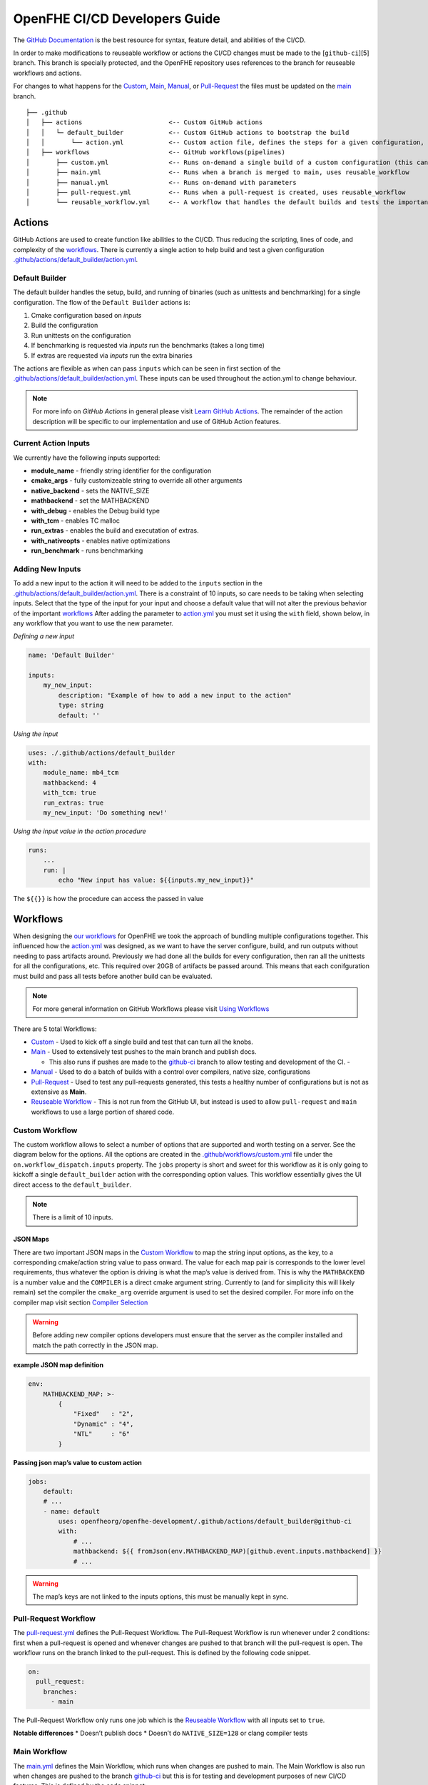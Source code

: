 OpenFHE CI/CD Developers Guide
==============================

The `GitHub Documentation <https://docs.github.com/en/actions>`__ is the
best resource for syntax, feature detail, and abilities of the CI/CD.

In order to make modifications to reuseable workflow or actions the
CI/CD changes must be made to the [``github-ci``][5] branch. This branch
is specially protected, and the OpenFHE repository uses references to
the branch for reuseable workflows and actions.

For changes to what happens for the
`Custom <https://github.com/openfheorg/openfhe-development/actions/workflows/custom.yml>`_,
`Main <https://github.com/openfheorg/openfhe-development/actions/workflows/main.yml>`_,
`Manual <https://github.com/openfheorg/openfhe-development/actions/workflows/manual.yml>`_,
or
`Pull-Request <https://github.com/openfheorg/openfhe-development/actions/workflows/pull-request.yml>`_
the files must be updated on the
`main <https://github.com/openfheorg/openfhe-development/tree/main>`_
branch.

::

   ├── .github
   │   ├── actions                       <-- Custom GitHub actions
   │   │   └─ default_builder            <-- Custom GitHub actions to bootstrap the build
   │   │       └── action.yml            <-- Custom action file, defines the steps for a given configuration, cmake -> build -> unittest -> benchmark -> extras
   │   ├── workflows                     <-- GitHub workflows(pipelines)
   │       ├── custom.yml                <-- Runs on-demand a single build of a custom configuration (this can turn all the knobs)
   │       ├── main.yml                  <-- Runs when a branch is merged to main, uses reusable_workflow
   │       ├── manual.yml                <-- Runs on-demand with parameters
   │       ├── pull-request.yml          <-- Runs when a pull-request is created, uses reusable_workflow
   │       └── reusable_workflow.yml     <-- A workflow that handles the default builds and tests the important configurations, uses default_builder/action.yml

Actions
-------

GitHub Actions are used to create function like abilities to the CI/CD.
Thus reducing the scripting, lines of code, and complexity of the
`workflows <#workflows>`__. There is currently a single action to help
build and test a given configuration
`.github/actions/default_builder/action.yml <https://github.com/openfheorg/openfhe-development/blob/main/.github/actions/default_builder/action.yml>`_.

Default Builder
~~~~~~~~~~~~~~~

The default builder handles the setup, build, and running of binaries
(such as unittests and benchmarking) for a single configuration. The
flow of the ``Default Builder`` actions is:

1. Cmake configuration based on *inputs*
2. Build the configuration
3. Run unittests on the configuration
4. If benchmarking is requested via *inputs* run the benchmarks (takes a
   long time)
5. If extras are requested via *inputs* run the extra binaries

The actions are flexible as when can pass ``inputs`` which can be seen
in first section of the
`.github/actions/default_builder/action.yml <https://github.com/openfheorg/openfhe-development/blob/main/.github/actions/default_builder/action.yml>`_.
These inputs can be used throughout the action.yml to change behaviour.

.. note::

   For more info on *GitHub Actions* in general please visit `Learn
   GitHub
   Actions <https://docs.github.com/en/actions/learn-github-actions>`__.
   The remainder of the action description will be specific to our
   implementation and use of GitHub Action features.

Current Action Inputs
~~~~~~~~~~~~~~~~~~~~~

We currently have the following inputs supported:

-  **module_name** - friendly string identifier for the configuration
-  **cmake_args** - fully customizeable string to override all other
   arguments
-  **native_backend** - sets the NATIVE_SIZE
-  **mathbackend** - set the MATHBACKEND
-  **with_debug** - enables the Debug build type
-  **with_tcm** - enables TC malloc
-  **run_extras** - enables the build and executation of extras.
-  **with_nativeopts** - enables native optimizations
-  **run_benchmark** - runs benchmarking

Adding New Inputs
~~~~~~~~~~~~~~~~~

To add a new input to the action it will need to be added to the
``inputs`` section in the
`.github/actions/default_builder/action.yml <https://github.com/openfheorg/openfhe-development/blob/main/.github/actions/default_builder/action.yml>`__.
There is a constraint of 10 inputs, so care needs to be taking when
selecting inputs. Select that the type of the input for your input and
choose a default value that will not alter the previous behavior of the
important `workflows <#workflows>`__ After adding the parameter to
`action.yml <https://github.com/openfheorg/openfhe-development/blob/main/.github/actions/default_builder/action.yml>`__
you must set it using the ``with`` field, shown below, in any workflow
that you want to use the new parameter.

*Defining a new input*

.. code:: yml

   name: 'Default Builder'

   inputs:
       my_new_input:
           description: "Example of how to add a new input to the action"
           type: string
           default: ''

*Using the input*

.. code:: yml

   uses: ./.github/actions/default_builder
   with:
       module_name: mb4_tcm
       mathbackend: 4
       with_tcm: true
       run_extras: true
       my_new_input: 'Do something new!'

*Using the input value in the action procedure*

.. code:: yml

       runs:
           ...
           run: |
               echo "New input has value: ${{inputs.my_new_input}}"

The ``${{}}`` is how the procedure can access the passed in value

Workflows
---------

When designing the `our
workflows <https://github.com/openfheorg/openfhe-development/actions>`__ for
OpenFHE we took the approach of bundling multiple configurations
together. This influenced how the
`action.yml <https://github.com/openfheorg/openfhe-development/blob/main/.github/actions/default_builder/action.yml>`__
was designed, as we want to have the server configure, build, and run
outputs without needing to pass artifacts around. Previously we had done
all the builds for every configuration, then ran all the unittests for
all the configurations, etc. This required over 20GB of artifacts be
passed around. This means that each conifguration must build and pass
all tests before another build can be evaluated.

.. note::
   For more general information on GitHub Workflows please visit `Using
   Workflows <https://docs.github.com/en/actions/using-workflows>`__

There are 5 total Workflows:

- `Custom <#Custom-Workflow>`_ - Used to kick off a single build and test that can turn all the knobs.

- `Main <#Main-Workflow>`_ - Used to extensively test pushes to the main branch and publish docs.

  - This also runs if pushes are made to the `github-ci <https://github.com/openfheorg/openfhe-development/tree/github-ci>`__ branch to allow testing and development of the CI. -

- `Manual <#manual-workflow>`_ - Used to do a batch of builds with a control over compilers, native size, configurations

- `Pull-Request <#pull-request-workflow>`__ - Used to test any pull-requests generated, this tests a healthy number of configurations but is not as extensive as **Main**.

- `Reuseable Workflow <https://github.com/openfheorg/openfhe-development/actions/workflows/reuseable_workflow.yml>`__ - This is not run from the GitHub UI, but instead is used to allow ``pull-request`` and ``main`` workflows to use a large portion of shared code.

Custom Workflow
~~~~~~~~~~~~~~~

The custom workflow allows to select a number of options that are
supported and worth testing on a server. See the diagram below for the
options. All the options are created in the
`.github/workflows/custom.yml <https://github.com/openfheorg/openfhe-development/actions/workflows/custom.yml>`__
file under the ``on.workflow_dispatch.inputs`` property. The ``jobs``
property is short and sweet for this workflow as it is only going to
kickoff a single ``default_builder`` action with the corresponding
option values. This workflow essentially gives the UI direct access to
the ``default_builder``.


.. note:: There is a limit of 10 inputs.

JSON Maps
^^^^^^^^^

There are two important JSON maps in the `Custom
Workflow <#custom-workflow>`__ to map the string input options, as the
key, to a corresponding cmake/action string value to pass onward. The
value for each map pair is corresponds to the lower level requirements,
thus whatever the option is driving is what the map’s value is derived
from. This is why the ``MATHBACKEND`` is a number value and the
``COMPILER`` is a direct cmake argument string. Currently to (and for
simplicity this will likely remain) set the compiler the ``cmake_arg``
override argument is used to set the desired compiler. For more info on
the compiler map visit section `Compiler
Selection <#compiler-selection>`__

.. warning:: Before adding new compiler options developers must ensure that the
   server as the compiler installed and match the path correctly in the
   JSON map.

**example JSON map definition**

.. code:: yml

   env:
       MATHBACKEND_MAP: >-
           {
               "Fixed"   : "2",
               "Dynamic" : "4",
               "NTL"     : "6"
           }

**Passing json map’s value to custom action**

.. code:: yml

   jobs:
       default:
       # ...
       - name: default
           uses: openfheorg/openfhe-development/.github/actions/default_builder@github-ci
           with:
               # ...
               mathbackend: ${{ fromJson(env.MATHBACKEND_MAP)[github.event.inputs.mathbackend] }}
               # ...

..

.. warning:: The map’s keys are not linked to the inputs options, this must be
   manually kept in sync.

.. figure:: ci_cd_assets/github_openfhe_custom_workflow_options.png
   :alt: github_openfhe_custom_workflow_options

.. _pull-request-workflow-1:

Pull-Request Workflow
~~~~~~~~~~~~~~~~~~~~~

The
`pull-request.yml <https://github.com/openfheorg/openfhe-development/actions/workflows/pull-request.yml>`__
defines the Pull-Request Workflow. The Pull-Request Workflow is run
whenever under 2 conditions: first when a pull-request is opened and
whenever changes are pushed to that branch will the pull-request is
open. The workflow runs on the branch linked to the pull-request. This
is defined by the following code snippet.

.. code:: yml

   on:
     pull_request:
       branches:
         - main

The Pull-Request Workflow only runs one job which is the `Reuseable
Workflow <#reuseable-workflow>`__ with all inputs set to ``true``.

**Notable differences** \* Doesn’t publish docs \* Doesn’t do
``NATIVE_SIZE=128`` or clang compiler tests

.. _main-workflow-1:

Main Workflow
~~~~~~~~~~~~~

The
`main.yml <https://github.com/openfheorg/openfhe-development/actions/workflows/main.yml>`__
defines the Main Workflow, which runs when changes are pushed to main.
The Main Workflow is also run when changes are pushed to the branch
`github-ci <https://github.com/openfheorg/openfhe-development/tree/github-ci>`__
but this is for testing and development purposes of new CI/CD features.
This is defined by the code snippet:

.. code:: yml

   on:
     push:
       branches:
         - main
         - github-ci

The Main Workflow use the `Reuseable Workflow <#reuseable-workflow>`__
for the bulk of the jobs. In addition this workflow has 2 other
important testing jobs are run using the
`default_builder <#default-builder>`__ action to test
``NATIVE_SIZE=128`` (mb2_128) and compilation with clang (mb2_clang).
And lastly this workflow has a job that pushes the doxygen generate
documentation to a specific branch,
`gh-pages <https://github.com/openfheorg/openfhe-development/tree/gh-pages>`__
in the repository, is best access through the
`github-pages <https://bookish-barnacle-cfd572c2.pages.github.io/>`__.

Reuseable Workflow
~~~~~~~~~~~~~~~~~~

The
`reuseable_workflow.yml <https://github.com/openfheorg/openfhe-development/actions/workflows/reuseable_workflow.yml>`__
defines the Reuseable Workflow, which is not run directly through GitHub
pushes, pull-requests, or UI interactions. Instead this workflow
encapuslates the bulk of the CI/CD that should be use in multiple
workflows. This workflow is declared reuseable by the following code
snippet:

.. code:: yml

   on:
     workflow_call:
       inputs:
           # ...

Where ``workflow_call`` property enables other workflows to run this
entire workflow through the following calling squence:

.. code:: yml

   jobs:
     call:
       uses: openfheorg/openfhe-development/.github/workflows/reuseable_workflow.yml@github-ci
       with:
           # ...

The Reuseable Workflow makes use of the `Default
Builer <#default-builder>`__ to run configuration checks for a number of
configurations that correspond to the Reuseable Workflow’s ``inputs``.

**Inputs**

- mb2_debug
- mb2_tcm
- mb4_noflag
- mb4_debug
- mb4_tcm
- mb6_ntl_noflag
- mb6_ntl_debug_tcm
- mb6_ntl_tcm

Each of these ``inputs`` is a boolean that enables or disables the
corresponding job. There is one job that is implicitly always enabled,
``default``, which is also mb2_noflag if the same naming convention was
used. The ``default`` job is the portable build and what is created when
no inputs are given to cmake. This allows other workflows to turn off
pieces of the workflow if not desired. This is done by using the inputs
in the following way:

.. code:: yml

     mb2_tcm:
       needs: [default, mb4_noflag, mb6_ntl_noflag]
       runs-on: [self-hosted, Linux, X64]
       # This is the line that enables/disables the mb2_tcm job!
       # There for everything after this line, for this indented section, is skipped
       if: inputs.mb2_tcm
       steps:
       - name: Checkout Code
         uses: actions/checkout@v2

       - name: mb2_tcm
         uses: openfheorg/openfhe-development/.github/actions/default_builder@github-ci
         with:
           module_name: mb2_tcm
           mathbackend: 2
           with_tcm: true
           run_extras: true

.. _manual-workflow-1:

Manual workflow
~~~~~~~~~~~~~~~

The manual workflow allows for more configurations to be tested and the
flexibility to test unique combinations. Should a new parameter be added
it will need to be added to the ``on.workflow_dispathc.inputs`` section.
Currently we have inputs of type ``options`` which will yield a dropdown
and ``boolean`` which will yield a toggle box. There is a third type
GitHub supports which is a ``string`` that we don’t use on purpose.

Currently the default build is always run, and like the
`main <#main-workflow>`__ and `pull-request <#pull-request>`__ workflows
the other builds depend on it. The difference is that each of the
secondary build configurations can be enabled/disabled. By default none
of the secondary builds are enabled. The code that enabled this is shown
in the `Enablable Build <#enablable-build>`__

.. figure:: ci_cd_assets/manual_workflow_options.png
   :alt: manual_workflow_options

Enablable Build
^^^^^^^^^^^^^^^

The code that allows the individual builds are a combination of the
boolean inputs and an ``if`` in the *jobs*. See the example below for
the **debug_mb2**

*input section*

.. code:: yml

   debug_mb2:
           description: 'Run debug_mb2'
           type: boolean
           required: true
           default: 'false'

The ``type`` key defines this input to be a checkbox, true or false, and
the ``default`` unchecks/disables this by default. This key itself,
``debug_mb2``, will be what is used later to enable/disable the job to
run.

*job section*

.. code:: yml

   debug_mb2:
       needs: default
       if: ${{ github.event.inputs.debug_mb2 == 'true' }}
       runs-on: [self-hosted, Linux, X64]
       env:

The ``needs`` key, first line in the *debug_mb2* job, is to create a
dependancy on the default, thus this will run after the default
configuration completes. The ``if`` key, second line, is where we
conditionally run the job, this logic uses the input parameter
``debug_mb2`` and skips the rest of this second if it is false.

Compiler Selection
^^^^^^^^^^^^^^^^^^

Selecting the compiler is a bit convoluted, the JSON syntax is used to
create a map between compilers and the cmake options to use the compiler
selected. This map uses the
``workflow_dispatch.inputs.compiler.options`` as the key, and the cmake
equivalent option as the value.

.. note:: This is linked by the definition of **COMPILERS_MAP** in the jobs

   - Modifying the input will require modification of all *env.COMPILERS_MAP*

Because we want to support many compilers and versions we will need to
expose more pairs in the future. For now the key things to understand is
the map and how it’s used.

Below is how we’ve created the map, we use JSON syntax in the yml and do
so on multiple lines with ``>-`` operator.

*Compiler map definition*

.. code:: yml

   COMPILERS_MAP: >-
   {
       "GCC"   : "-DCMAKE_CXX_COMPILER=/usr/bin/g++-9 -DCMAKE_C_COMPILER=/usr/bin/gcc-9",
       "CLANG" : "-DCMAKE_CXX_COMPILER=/usr/bin/clang++-10 -DCMAKE_C_COMPILER=/usr/bin/clang-10"
   }

Below is a snippet to parse the cmake options from the selected compiler
input

*Compiler map value access by key input*

.. code:: yml

   cmake_args: ${{ fromJson(env.COMPILERS_MAP)[github.event.inputs.compiler] }}

..

   .. note:: This can’t be done in the `.github/actions/default_builder/action.yml <https://github.com/openfheorg/openfhe-development/blob/main/.github/actions/default_builder/action.yml>`__,
      as access to the ``fromJson`` function isn't available in that scope.

Modifying or Adding New Workflows
~~~~~~~~~~~~~~~~~~~~~~~~~~~~~~~~~

When developing a new workflow it is required that the *Default Branch*
be set to whatever your development branch is to expose the workflows,
and thus reverted on completetion. This can be done by navigating to the
repository’s ``Settings > Branches`` and selecting a new *Default
Branch* as shown below.

.. figure:: ci_cd_assets/switch_default_branch_diagram.png
   :alt: switch_default_branch_diagram

When modifying an existing workflow there are a few approaches for
testing your changes. If the changes are to
`pull-request <#pull-request>`__ as soon as a pull-request is generated.

**Please take care with naming new workflows** - Follow the design
pattern already in use, where the Workflows name and the corresponding
YML file are related via the pattern:

-  YML File: new-workflow.yml

-  Workflow Name:

   .. code:: yml

      name: New Workflow

Setup GitHub Actions Runner
---------------------------

Setup Linux Server for OpenFHE
~~~~~~~~~~~~~~~~~~~~~~~~~~~~~~

OpenFHE To see how to setup
`linux_platform_packages.sh <https://github.com/openfheorg/openfhe-development/blob/main/scripts/setup/linux_platform_packages.sh>`__
in the repository, or run it on your linux platform.

.. note:: This is for an Ubuntu 20.04 distribution

Launch an EC2 Instance using AWS CLI
~~~~~~~~~~~~~~~~~~~~~~~~~~~~~~~~~~~~

::

   aws ec2 run-instances \
       --image-id <AMI-Id> \
       --count 1 \
       --instance-type <EC2-Type> \
       --key-name <Key-Pair-Name> \
       --subnet-id <Subnet> \
       --security-group-ids <Security-Group-ID>
       --user-data file://user-data.txt

This will create an EC2 instance.

Configure the EC2 Instance as GitHub Actions Runner
~~~~~~~~~~~~~~~~~~~~~~~~~~~~~~~~~~~~~~~~~~~~~~~~~~~

Refer this documentation,
`adding-self-hosted-runners <https://docs.github.com/en/actions/hosting-your-own-runners/adding-self-hosted-runners>`__,
on how to self-hosted runner to a repository. Below is an image of how
to verify that a self-hosted runner is linked to the repository.

.. figure:: ci_cd_assets/github_add_self_hosted_server.png
   :alt: github_add_self_hosted_server

.. raw:: html

   <!-- References -->

.. raw:: html

   <!-- This one should change SOON to openfhe.github.io or similar -->

